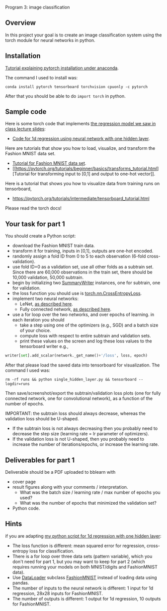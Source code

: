 Program 3: image classification

** Overview

In this project your goal is to create an image classification system
using the torch module for neural networks in python.

** Installation

[[http://bartek-blog.github.io/python/pytorch/conda/2018/11/12/install-pytorch-with-conda.html][Tutorial explaining pytorch installation under anaconda]]. 

The command I used to install was:

#+begin_src shell-script
conda install pytorch tensorboard torchvision cpuonly -c pytorch
#+end_src

After that you should be able to do =import torch= in python.

** Sample code

Here is some torch code that implements [[https://raw.githubusercontent.com/tdhock/2020-yiqi-summer-school/master/slides.pdf][the regression model we saw in class lecture slides]]: 
- [[file:single_hidden_layer.py][Code for 1d regression using neural network with one hidden layer]].

Here are tutorials that show you how to load, visualize, and transform
the Fashion MNIST data set.
- [[https://pytorch.org/tutorials/beginner/basics/data_tutorial.html][Tutorial for Fashion MNIST data set]].
- [[https://pytorch.org/tutorials/beginner/basics/transforms_tutorial.html][Tutorial for transforming input to [0,1] and output to one-hot vector]].

Here is a tutorial that shows you how to visualize data from training
runs on tensorboard,
- [[https://pytorch.org/tutorials/intermediate/tensorboard_tutorial.html]]

Please read the torch docs!

** Your task for part 1

You should create a Python script:
- download the Fashion MNIST train data.
- transform it for training, inputs in [0,1], outputs are one-hot
  encoded.
- randomly assign a fold ID from 0 to 5 to each observation (6-fold
  cross-validation). 
- use fold ID=0 as a validation set, use all other folds as a subtrain
  set. Since there are 60,000 observations in the train set, there
  should be 10,000 validation, 50,000 subtrain.
- begin by initializing two [[https://pytorch.org/docs/stable/tensorboard.html?highlight=summarywriter#torch.utils.tensorboard.writer.SummaryWriter][SummaryWriter]] instances, one for subtrain,
  one for validation.
- the loss function you should use is [[https://pytorch.org/docs/stable/generated/torch.nn.CrossEntropyLoss.html?highlight=crossentropy#torch.nn.CrossEntropyLoss][torch.nn.CrossEntropyLoss]].
- implement two neural networks:
  - LeNet, [[https://www.bigrabbitdata.com/pytorch-10-mnist-with-convolutional-neural-network/][as described here]]. 
  - Fully connected network, [[https://www.bigrabbitdata.com/pytorch-8-image-recognition-mnist-datasets-multiclass-classification/][as described here]].
- use a for loop over the two networks, and over epochs of learning. in each
  iteration you should
  - take a step using one of the optimizers (e.g., SGD) and a batch
    size of your choice.
  - compute loss with respect to entire subtrain and validation sets.
  - print these values on the screen and log these loss values to the
    tensorboard writer e.g.,

#+begin_src python
writer[set].add_scalar(network._get_name()+'/loss', loss, epoch)
#+end_src

After that please load the saved data into tensorboard for
visualization. The command I used was:

#+begin_src shell-script
rm -rf runs && python single_hidden_layer.py && tensorboard --logdir=runs
#+end_src

Then save/screenshot/export the subtrain/validation loss plots (one
for fully connected network, one for convolutional network), as a
function of the number of epochs.

IMPORTANT: the subtrain loss should always decrease, whereas
the validation loss should be U-shaped.
- If the subtrain loss is not always decreasing then you probably need
  to decrease the step size (learning rate = lr parameter of
  optimizers).
- If the validation loss is not U-shaped, then you probably need to
  increase the number of iterations/epochs, or increase the learning
  rate.

** Deliverables for part 1

Deliverable should be a PDF uploaded to bblearn with
- cover page
- result figures along with your comments / interpretation.
  - What was the batch size / learning rate / max number of epochs you used?
  - What was the number of epochs that minimized the validation set?
- Python code.

** Hints 

if you are adapting [[file:single_hidden_layer.py][my python script for 1d regression with one
hidden layer]]:
- The loss function is different: mean squared error for regression,
  cross-entropy loss for classification.
- There is a for loop over three data sets (pattern variable), which
  you don't need for part 1, but you may want to keep for part 2
  (which requires running your models on both MNIST/digits and
  FashionMNIST data).
- Use [[https://pytorch.org/docs/stable/data.html][DataLoader]] subclass [[https://pytorch.org/vision/0.8/datasets.html#fashion-mnist][FashionMNIST]] instead of loading data using
  pandas.
- The number of inputs to the neural network is different: 1 input for
  1d regression, 28x28 inputs for FashionMNIST.
- The number of outputs is different: 1 output for 1d regression, 10
  outputs for FashionMNIST.
